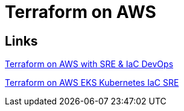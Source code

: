 = Terraform on AWS

== Links

link:iac-aws/sre-ec2/README.adoc[Terraform on AWS with SRE & IaC DevOps]

link:iac-aws/sre-eks/README.adoc[Terraform on AWS EKS Kubernetes IaC SRE]